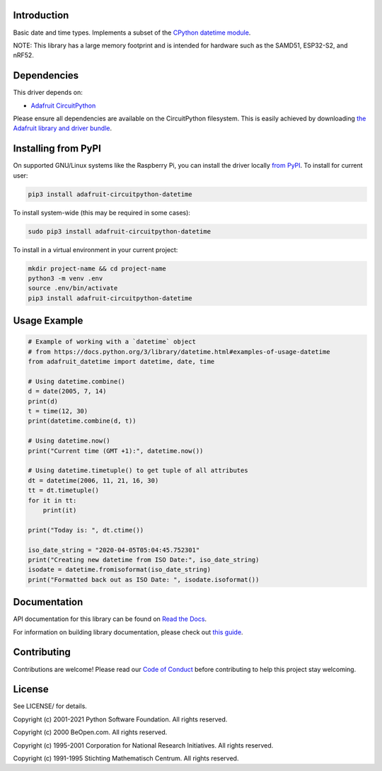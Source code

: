 Introduction
============

.. image:: https://readthedocs.org/projects/adafruit-circuitpython-datetime/badge/?version=latest
    :target: https://docs.circuitpython.org/projects/datetime/en/latest/
    :alt: Documentation Status

.. image:: https://raw.githubusercontent.com/adafruit/Adafruit_CircuitPython_Bundle/main/badges/adafruit_discord.svg
    :target: https://adafru.it/discord
    :alt: Discord

.. image:: https://github.com/adafruit/Adafruit_CircuitPython_datetime/workflows/Build%20CI/badge.svg
    :target: https://github.com/adafruit/Adafruit_CircuitPython_datetime/actions
    :alt: Build Status

.. image:: https://img.shields.io/badge/code%20style-black-000000.svg
    :target: https://github.com/psf/black
    :alt: Code Style: Black

Basic date and time types. Implements a subset of the `CPython datetime module <https://docs.python.org/3/library/datetime.html>`_.

NOTE: This library has a large memory footprint and is intended for hardware such as the SAMD51, ESP32-S2, and nRF52.

Dependencies
=============
This driver depends on:

* `Adafruit CircuitPython <https://github.com/adafruit/circuitpython>`_

Please ensure all dependencies are available on the CircuitPython filesystem.
This is easily achieved by downloading
`the Adafruit library and driver bundle <https://circuitpython.org/libraries>`_.

Installing from PyPI
=====================
On supported GNU/Linux systems like the Raspberry Pi, you can install the driver locally `from
PyPI <https://pypi.org/project/adafruit-circuitpython-datetime/>`_. To install for current user:

.. code-block:: shell

    pip3 install adafruit-circuitpython-datetime

To install system-wide (this may be required in some cases):

.. code-block:: shell

    sudo pip3 install adafruit-circuitpython-datetime

To install in a virtual environment in your current project:

.. code-block:: shell

    mkdir project-name && cd project-name
    python3 -m venv .env
    source .env/bin/activate
    pip3 install adafruit-circuitpython-datetime

Usage Example
=============

.. code-block:: python

    # Example of working with a `datetime` object
    # from https://docs.python.org/3/library/datetime.html#examples-of-usage-datetime
    from adafruit_datetime import datetime, date, time

    # Using datetime.combine()
    d = date(2005, 7, 14)
    print(d)
    t = time(12, 30)
    print(datetime.combine(d, t))

    # Using datetime.now()
    print("Current time (GMT +1):", datetime.now())

    # Using datetime.timetuple() to get tuple of all attributes
    dt = datetime(2006, 11, 21, 16, 30)
    tt = dt.timetuple()
    for it in tt:
        print(it)

    print("Today is: ", dt.ctime())

    iso_date_string = "2020-04-05T05:04:45.752301"
    print("Creating new datetime from ISO Date:", iso_date_string)
    isodate = datetime.fromisoformat(iso_date_string)
    print("Formatted back out as ISO Date: ", isodate.isoformat())


Documentation
=============

API documentation for this library can be found on `Read the Docs <https://docs.circuitpython.org/projects/datetime/en/latest/>`_.

For information on building library documentation, please check out `this guide <https://learn.adafruit.com/creating-and-sharing-a-circuitpython-library/sharing-our-docs-on-readthedocs#sphinx-5-1>`_.

Contributing
============

Contributions are welcome! Please read our `Code of Conduct
<https://github.com/adafruit/Adafruit_CircuitPython_datetime/blob/main/CODE_OF_CONDUCT.md>`_
before contributing to help this project stay welcoming.

License
=======
See LICENSE/ for details.

Copyright (c) 2001-2021 Python Software Foundation. All rights reserved.

Copyright (c) 2000 BeOpen.com. All rights reserved.

Copyright (c) 1995-2001 Corporation for National Research Initiatives. All rights reserved.

Copyright (c) 1991-1995 Stichting Mathematisch Centrum. All rights reserved.
